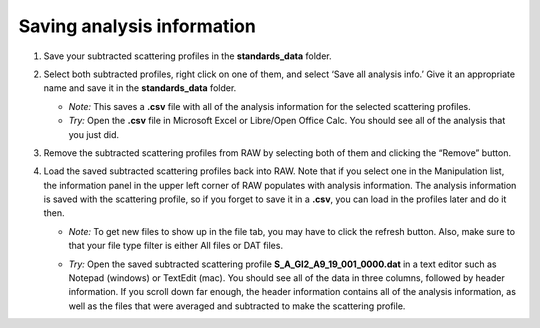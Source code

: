 Saving analysis information
^^^^^^^^^^^^^^^^^^^^^^^^^^^^^^^^^^^
.. _s1p4:

#.  Save your subtracted scattering profiles in the **standards_data** folder.

#.  Select both subtracted profiles, right click on one of them, and select ‘Save all analysis
    info.’ Give it an appropriate name and save it in the **standards_data** folder.

    *   *Note:* This saves a **.csv** file with all of the analysis information for
        the selected scattering profiles.

    *   *Try:* Open the **.csv** file in Microsoft Excel or Libre/Open Office Calc. You should
        see all of the analysis that you just did.

#.  Remove the subtracted scattering profiles from RAW by selecting both of them and clicking the “Remove” button.

#.  Load the saved subtracted scattering profiles back into RAW. Note that if you select one
    in the Manipulation list, the information panel in the upper left corner of RAW populates
    with analysis information. The analysis information is saved with the scattering profile,
    so if you forget to save it in a **.csv**\ , you can load in the profiles later and do it then.

    *   *Note:* To get new files to show up in the file tab, you may have to click the refresh
        button. Also, make sure to that your file type filter is either All files or DAT files.

    |save_analysis_png|

    *   *Try:* Open the saved subtracted scattering profile **S_A_GI2_A9_19_001_0000.dat** in a
        text editor such as Notepad (windows) or TextEdit (mac). You should see all of the data
        in three columns, followed by header information. If you scroll down far enough, the
        header information contains all of the analysis information, as well as the files that
        were averaged and subtracted to make the scattering profile.


.. |save_analysis_png| image:: images/save_analysis.png
